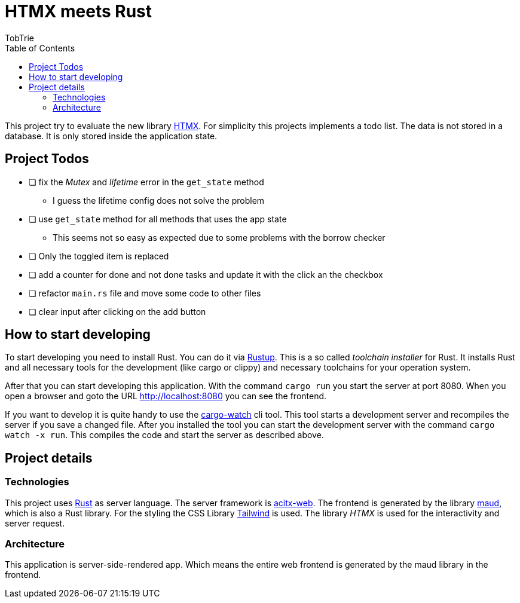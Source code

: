 = HTMX meets Rust
:author: TobTrie
:keywords: Rust, HTMX, actix-web, maud
:doctype: article
:lang: en
:toc: auto

This project try to evaluate the new library https://htmx.org/[HTMX]. For simplicity this projects implements a todo list. The data is not stored in a database. It is only stored inside the application state.

== Project Todos
* [ ] fix the _Mutex_ and _lifetime_ error in the `get_state` method
** I guess the lifetime config does not solve the problem
* [ ] use `get_state` method for all methods that uses the app state
** This seems not so easy as expected due to some problems with the borrow checker
* [ ] Only the toggled item is replaced
* [ ] add a counter for done and not done tasks and update it with the click an the checkbox
* [ ] refactor `main.rs` file and move some code to other files
* [ ] clear input after clicking on the add button

== How to start developing

To start developing you need to install Rust. You can do it via https://rustup.rs/[Rustup]. This is a so called _toolchain installer_ for Rust. It installs Rust and all necessary tools for the development (like cargo or clippy) and necessary toolchains for your operation system.

After that you can start developing this application. With the command `cargo run` you start the server at port 8080. When you open a browser and goto the URL http://localhost:8080 you can see the frontend.

If you want to develop it is quite handy to use the https://github.com/watchexec/cargo-watch[cargo-watch] cli tool. This tool starts a development server and recompiles the server if you save a changed file. After you installed the tool you can start the development server with the command `cargo watch -x run`. This compiles the code and start the server as described above.

== Project details
=== Technologies

This project uses https://www.rust-lang.org/[Rust] as server language. The server framework is https://actix.rs/[acitx-web]. The frontend is generated by the library https://maud.lambda.xyz/[maud], which is also a Rust library. For the styling the CSS Library https://tailwindcss.com/[Tailwind] is used. The library _HTMX_ is used for the interactivity and server request.

=== Architecture

This application is server-side-rendered app. Which means the entire web frontend is generated by the maud library in the frontend.
